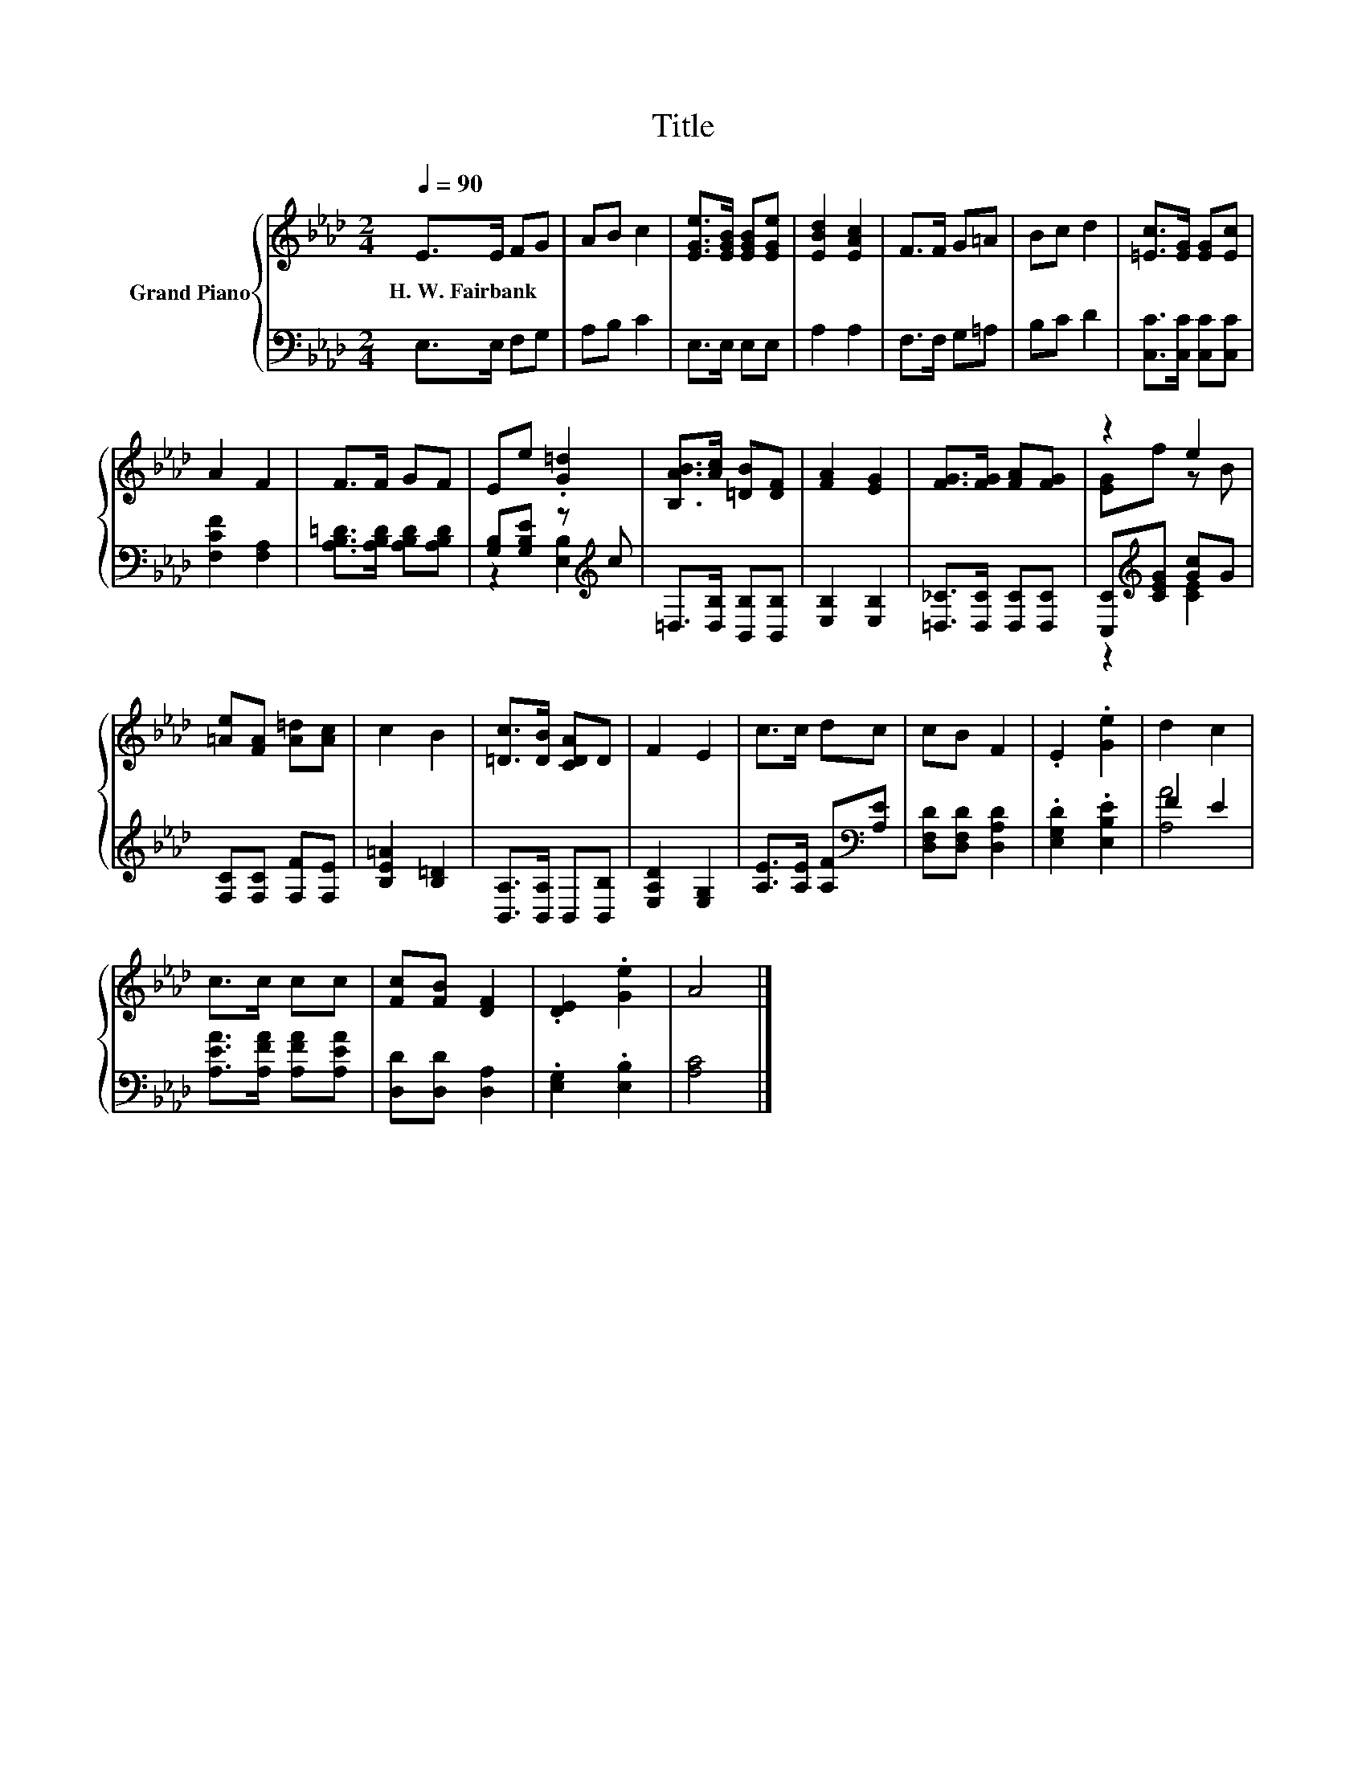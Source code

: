 X:1
T:Title
%%score { ( 1 4 ) | ( 2 3 ) }
L:1/8
Q:1/4=90
M:2/4
K:Ab
V:1 treble nm="Grand Piano"
V:4 treble 
V:2 bass 
V:3 bass 
V:1
 E>E FG | AB c2 | [EGe]>[EGB] [EGB][EGe] | [EBd]2 [EAc]2 | F>F G=A | Bc d2 | [=Ec]>[EG] [EG][Ec] | %7
w: H.~W.~Fairbank * * *|||||||
 A2 F2 | F>F GF | Ee .[G=d]2 | [B,AB]>[Ac] [=DB][DF] | [FA]2 [EG]2 | [FG]>[FG] [FA][FG] | z2 e2 | %14
w: |||||||
 [=Ae][FA] [A=d][Ac] | c2 B2 | [=Dc]>[DB] [CDA]D | F2 E2 | c>c dc | cB F2 | .E2 .[Ge]2 | d2 c2 | %22
w: ||||||||
 c>c cc | [Fc][FB] [DF]2 | .[DE]2 .[Ge]2 | A4 |] %26
w: ||||
V:2
 E,>E, F,G, | A,B, C2 | E,>E, E,E, | A,2 A,2 | F,>F, G,=A, | B,C D2 | [C,C]>[C,C] [C,C][C,C] | %7
 [F,CF]2 [F,A,]2 | [A,B,=D]>[A,B,D] [A,B,D][A,B,D] | [G,B,][G,B,E] z[K:treble] c | %10
 =D,>[D,B,] [B,,B,][B,,B,] | [E,B,]2 [E,B,]2 | [=D,_C]>[D,C] [D,C][D,C] | %13
 [C,C][K:treble][CEG] [Gc]G | [F,C][F,C] [F,F][F,E] | [B,E=A]2 [B,=D]2 | %16
 [B,,A,]>[B,,A,] B,,[B,,B,] | [E,A,D]2 [E,G,]2 | [A,E]>[A,E] [A,F][K:bass][A,E] | %19
 [D,F,D][D,F,D] [D,A,D]2 | .[E,G,D]2 .[E,B,E]2 | F2 E2 | [A,EA]>[A,FA] [A,FA][A,EA] | %23
 [D,D][D,D] [D,A,]2 | .[E,G,]2 .[E,B,]2 | [A,C]4 |] %26
V:3
 x4 | x4 | x4 | x4 | x4 | x4 | x4 | x4 | x4 | z2 [E,B,]2[K:treble] | x4 | x4 | x4 | %13
 z2[K:treble] [CE]2 | x4 | x4 | x4 | x4 | x3[K:bass] x | x4 | x4 | [A,A]4 | x4 | x4 | x4 | x4 |] %26
V:4
 x4 | x4 | x4 | x4 | x4 | x4 | x4 | x4 | x4 | x4 | x4 | x4 | x4 | [EG]f z B | x4 | x4 | x4 | x4 | %18
 x4 | x4 | x4 | x4 | x4 | x4 | x4 | x4 |] %26

